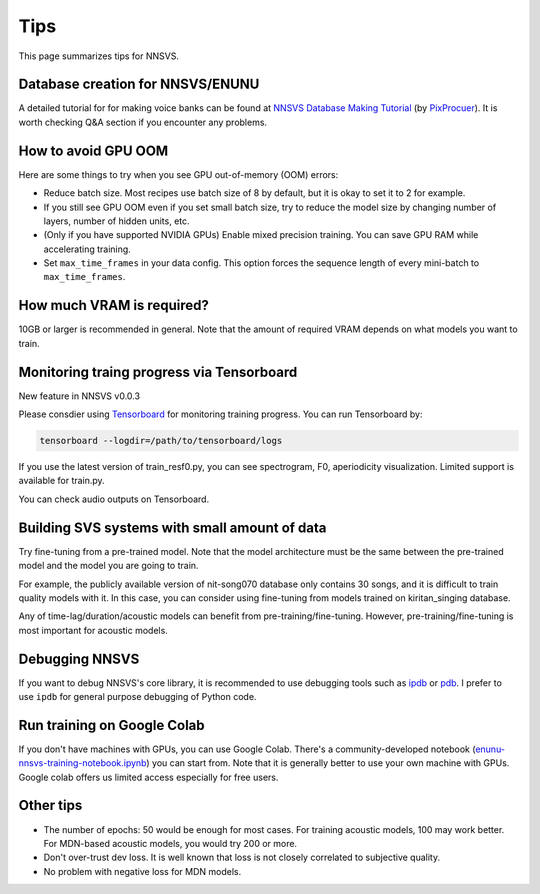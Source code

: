 Tips
=====

This page summarizes tips for NNSVS.

Database creation for NNSVS/ENUNU
----------------------------------

A detailed tutorial for for making voice banks can be found at `NNSVS Database Making Tutorial <https://docs.google.com/document/d/1uMsepxbdUW65PfIWL1pt2OM6ZKa5ybTTJOpZ733Ht6s/edit?usp=sharing>`_ (by `PixProcuer <https://twitter.com/PixPrucer>`_). It is worth checking Q&A section if you encounter any problems.

How to avoid GPU OOM
--------------------

Here are some things to try when you see GPU out-of-memory (OOM) errors:

- Reduce batch size. Most recipes use batch size of 8 by default, but it is okay to set it to 2 for example.
- If you still see GPU OOM even if you set small batch size, try to reduce the model size by changing number of layers, number of hidden units, etc.
- (Only if you have supported NVIDIA GPUs) Enable mixed precision training. You can save GPU RAM while accelerating training.
- Set ``max_time_frames`` in your data config. This option forces the sequence length of every mini-batch to ``max_time_frames``.

How much VRAM is required?
-----------------------------

10GB or larger is recommended in general. Note that the amount of required VRAM depends on what models you want to train.

Monitoring traing progress via Tensorboard
-------------------------------------------

New feature in NNSVS v0.0.3

Please consdier using `Tensorboard <https://www.tensorflow.org/tensorboard>`_ for monitoring training progress.
You can run Tensorboard by:

.. code-block:: bash

    tensorboard --logdir=/path/to/tensorboard/logs

If you use the latest version of train_resf0.py, you can see spectrogram, F0, aperiodicity visualization.
Limited support is available for train.py.

.. image:: _static/img/tensorboard_spectrogram.png
   :alt: Spectrogram visualization on Tensorboard

.. image:: _static/img/tensorboard_metrics.png
   :alt: Objective metrics on Tensorboard

You can check audio outputs on Tensorboard.

.. image:: _static/img/tensorboard_audio.png
   :alt: Audio on Tensorboard

Building SVS systems with small amount of data
-----------------------------------------------

Try fine-tuning from a pre-trained model. Note that the model architecture must be the same between the pre-trained model and the model you are going to train.

For example, the publicly available version of nit-song070 database only contains 30 songs, and it is difficult to train quality models with it. In this case, you can consider using fine-tuning from models trained on kiritan_singing database.

Any of time-lag/duration/acoustic models can benefit from pre-training/fine-tuning. However, pre-training/fine-tuning is most important for acoustic models.

Debugging NNSVS
----------------

If you want to debug NNSVS's core library, it is recommended to use debugging tools such as `ipdb <https://github.com/gotcha/ipdb>`_ or `pdb <https://docs.python.org/3/library/pdb.html>`_. I prefer to use ``ipdb`` for general purpose debugging of Python code.

Run training on Google Colab
------------------------------

If you don't have machines with GPUs, you can use Google Colab. There's a community-developed notebook (`enunu-nnsvs-training-notebook.ipynb <https://colab.research.google.com/drive/18OxNsVmGpiu5rf6zhxzXktB376rZpH74>`_) you can start from. Note that it is generally better to use your own machine with GPUs.
Google colab offers us limited access especially for free users.

Other tips
-----------

- The number of epochs: 50 would be enough for most cases. For training acoustic models, 100 may work better. For MDN-based acoustic models, you would try 200 or more.
- Don't over-trust dev loss. It is well known that loss is not closely correlated to subjective quality.
- No problem with negative loss for MDN models.

